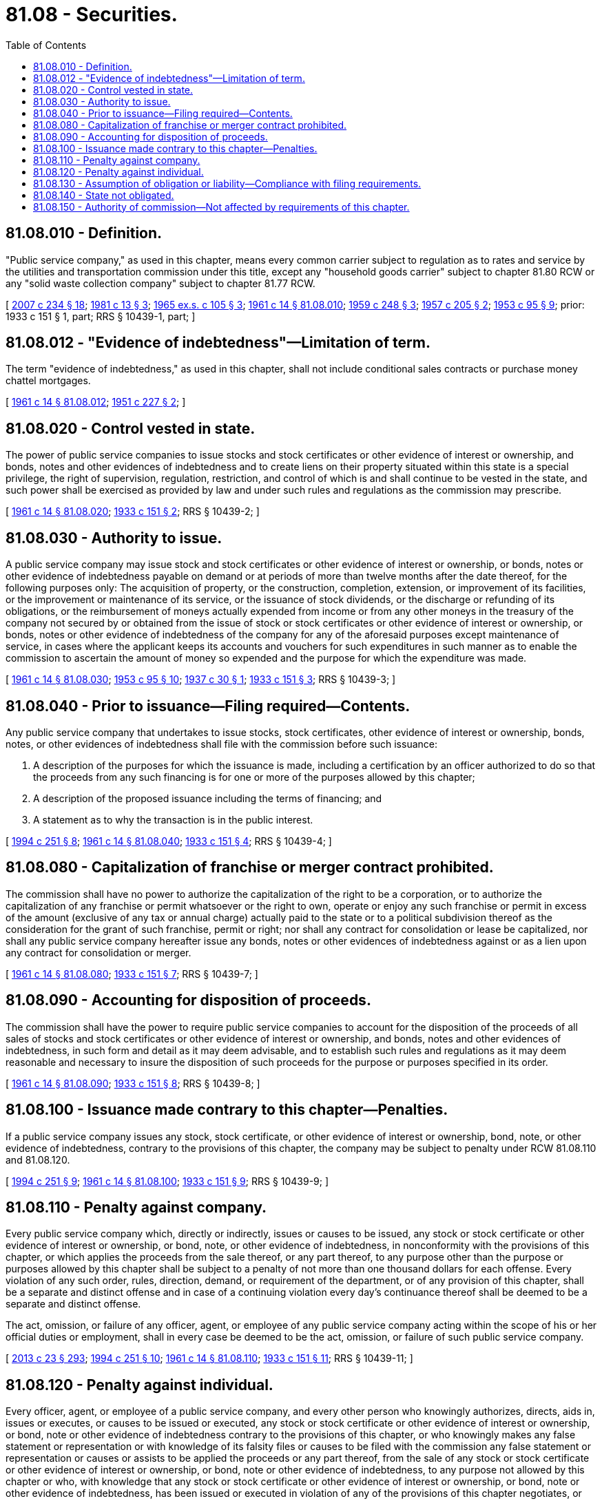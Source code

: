 = 81.08 - Securities.
:toc:

== 81.08.010 - Definition.
"Public service company," as used in this chapter, means every common carrier subject to regulation as to rates and service by the utilities and transportation commission under this title, except any "household goods carrier" subject to chapter 81.80 RCW or any "solid waste collection company" subject to chapter 81.77 RCW.

[ http://lawfilesext.leg.wa.gov/biennium/2007-08/Pdf/Bills/Session%20Laws/House/1312-S.SL.pdf?cite=2007%20c%20234%20§%2018[2007 c 234 § 18]; http://leg.wa.gov/CodeReviser/documents/sessionlaw/1981c13.pdf?cite=1981%20c%2013%20§%203[1981 c 13 § 3]; http://leg.wa.gov/CodeReviser/documents/sessionlaw/1965ex1c105.pdf?cite=1965%20ex.s.%20c%20105%20§%203[1965 ex.s. c 105 § 3]; http://leg.wa.gov/CodeReviser/documents/sessionlaw/1961c14.pdf?cite=1961%20c%2014%20§%2081.08.010[1961 c 14 § 81.08.010]; http://leg.wa.gov/CodeReviser/documents/sessionlaw/1959c248.pdf?cite=1959%20c%20248%20§%203[1959 c 248 § 3]; http://leg.wa.gov/CodeReviser/documents/sessionlaw/1957c205.pdf?cite=1957%20c%20205%20§%202[1957 c 205 § 2]; http://leg.wa.gov/CodeReviser/documents/sessionlaw/1953c95.pdf?cite=1953%20c%2095%20§%209[1953 c 95 § 9]; prior: 1933 c 151 § 1, part; RRS § 10439-1, part; ]

== 81.08.012 - "Evidence of indebtedness"—Limitation of term.
The term "evidence of indebtedness," as used in this chapter, shall not include conditional sales contracts or purchase money chattel mortgages.

[ http://leg.wa.gov/CodeReviser/documents/sessionlaw/1961c14.pdf?cite=1961%20c%2014%20§%2081.08.012[1961 c 14 § 81.08.012]; http://leg.wa.gov/CodeReviser/documents/sessionlaw/1951c227.pdf?cite=1951%20c%20227%20§%202[1951 c 227 § 2]; ]

== 81.08.020 - Control vested in state.
The power of public service companies to issue stocks and stock certificates or other evidence of interest or ownership, and bonds, notes and other evidences of indebtedness and to create liens on their property situated within this state is a special privilege, the right of supervision, regulation, restriction, and control of which is and shall continue to be vested in the state, and such power shall be exercised as provided by law and under such rules and regulations as the commission may prescribe.

[ http://leg.wa.gov/CodeReviser/documents/sessionlaw/1961c14.pdf?cite=1961%20c%2014%20§%2081.08.020[1961 c 14 § 81.08.020]; http://leg.wa.gov/CodeReviser/documents/sessionlaw/1933c151.pdf?cite=1933%20c%20151%20§%202[1933 c 151 § 2]; RRS § 10439-2; ]

== 81.08.030 - Authority to issue.
A public service company may issue stock and stock certificates or other evidence of interest or ownership, or bonds, notes or other evidence of indebtedness payable on demand or at periods of more than twelve months after the date thereof, for the following purposes only: The acquisition of property, or the construction, completion, extension, or improvement of its facilities, or the improvement or maintenance of its service, or the issuance of stock dividends, or the discharge or refunding of its obligations, or the reimbursement of moneys actually expended from income or from any other moneys in the treasury of the company not secured by or obtained from the issue of stock or stock certificates or other evidence of interest or ownership, or bonds, notes or other evidence of indebtedness of the company for any of the aforesaid purposes except maintenance of service, in cases where the applicant keeps its accounts and vouchers for such expenditures in such manner as to enable the commission to ascertain the amount of money so expended and the purpose for which the expenditure was made.

[ http://leg.wa.gov/CodeReviser/documents/sessionlaw/1961c14.pdf?cite=1961%20c%2014%20§%2081.08.030[1961 c 14 § 81.08.030]; http://leg.wa.gov/CodeReviser/documents/sessionlaw/1953c95.pdf?cite=1953%20c%2095%20§%2010[1953 c 95 § 10]; http://leg.wa.gov/CodeReviser/documents/sessionlaw/1937c30.pdf?cite=1937%20c%2030%20§%201[1937 c 30 § 1]; http://leg.wa.gov/CodeReviser/documents/sessionlaw/1933c151.pdf?cite=1933%20c%20151%20§%203[1933 c 151 § 3]; RRS § 10439-3; ]

== 81.08.040 - Prior to issuance—Filing required—Contents.
Any public service company that undertakes to issue stocks, stock certificates, other evidence of interest or ownership, bonds, notes, or other evidences of indebtedness shall file with the commission before such issuance:

. A description of the purposes for which the issuance is made, including a certification by an officer authorized to do so that the proceeds from any such financing is for one or more of the purposes allowed by this chapter;

. A description of the proposed issuance including the terms of financing; and

. A statement as to why the transaction is in the public interest.

[ http://lawfilesext.leg.wa.gov/biennium/1993-94/Pdf/Bills/Session%20Laws/House/2558.SL.pdf?cite=1994%20c%20251%20§%208[1994 c 251 § 8]; http://leg.wa.gov/CodeReviser/documents/sessionlaw/1961c14.pdf?cite=1961%20c%2014%20§%2081.08.040[1961 c 14 § 81.08.040]; http://leg.wa.gov/CodeReviser/documents/sessionlaw/1933c151.pdf?cite=1933%20c%20151%20§%204[1933 c 151 § 4]; RRS § 10439-4; ]

== 81.08.080 - Capitalization of franchise or merger contract prohibited.
The commission shall have no power to authorize the capitalization of the right to be a corporation, or to authorize the capitalization of any franchise or permit whatsoever or the right to own, operate or enjoy any such franchise or permit in excess of the amount (exclusive of any tax or annual charge) actually paid to the state or to a political subdivision thereof as the consideration for the grant of such franchise, permit or right; nor shall any contract for consolidation or lease be capitalized, nor shall any public service company hereafter issue any bonds, notes or other evidences of indebtedness against or as a lien upon any contract for consolidation or merger.

[ http://leg.wa.gov/CodeReviser/documents/sessionlaw/1961c14.pdf?cite=1961%20c%2014%20§%2081.08.080[1961 c 14 § 81.08.080]; http://leg.wa.gov/CodeReviser/documents/sessionlaw/1933c151.pdf?cite=1933%20c%20151%20§%207[1933 c 151 § 7]; RRS § 10439-7; ]

== 81.08.090 - Accounting for disposition of proceeds.
The commission shall have the power to require public service companies to account for the disposition of the proceeds of all sales of stocks and stock certificates or other evidence of interest or ownership, and bonds, notes and other evidences of indebtedness, in such form and detail as it may deem advisable, and to establish such rules and regulations as it may deem reasonable and necessary to insure the disposition of such proceeds for the purpose or purposes specified in its order.

[ http://leg.wa.gov/CodeReviser/documents/sessionlaw/1961c14.pdf?cite=1961%20c%2014%20§%2081.08.090[1961 c 14 § 81.08.090]; http://leg.wa.gov/CodeReviser/documents/sessionlaw/1933c151.pdf?cite=1933%20c%20151%20§%208[1933 c 151 § 8]; RRS § 10439-8; ]

== 81.08.100 - Issuance made contrary to this chapter—Penalties.
If a public service company issues any stock, stock certificate, or other evidence of interest or ownership, bond, note, or other evidence of indebtedness, contrary to the provisions of this chapter, the company may be subject to penalty under RCW 81.08.110 and 81.08.120.

[ http://lawfilesext.leg.wa.gov/biennium/1993-94/Pdf/Bills/Session%20Laws/House/2558.SL.pdf?cite=1994%20c%20251%20§%209[1994 c 251 § 9]; http://leg.wa.gov/CodeReviser/documents/sessionlaw/1961c14.pdf?cite=1961%20c%2014%20§%2081.08.100[1961 c 14 § 81.08.100]; http://leg.wa.gov/CodeReviser/documents/sessionlaw/1933c151.pdf?cite=1933%20c%20151%20§%209[1933 c 151 § 9]; RRS § 10439-9; ]

== 81.08.110 - Penalty against company.
Every public service company which, directly or indirectly, issues or causes to be issued, any stock or stock certificate or other evidence of interest or ownership, or bond, note, or other evidence of indebtedness, in nonconformity with the provisions of this chapter, or which applies the proceeds from the sale thereof, or any part thereof, to any purpose other than the purpose or purposes allowed by this chapter shall be subject to a penalty of not more than one thousand dollars for each offense. Every violation of any such order, rules, direction, demand, or requirement of the department, or of any provision of this chapter, shall be a separate and distinct offense and in case of a continuing violation every day's continuance thereof shall be deemed to be a separate and distinct offense.

The act, omission, or failure of any officer, agent, or employee of any public service company acting within the scope of his or her official duties or employment, shall in every case be deemed to be the act, omission, or failure of such public service company.

[ http://lawfilesext.leg.wa.gov/biennium/2013-14/Pdf/Bills/Session%20Laws/Senate/5077-S.SL.pdf?cite=2013%20c%2023%20§%20293[2013 c 23 § 293]; http://lawfilesext.leg.wa.gov/biennium/1993-94/Pdf/Bills/Session%20Laws/House/2558.SL.pdf?cite=1994%20c%20251%20§%2010[1994 c 251 § 10]; http://leg.wa.gov/CodeReviser/documents/sessionlaw/1961c14.pdf?cite=1961%20c%2014%20§%2081.08.110[1961 c 14 § 81.08.110]; http://leg.wa.gov/CodeReviser/documents/sessionlaw/1933c151.pdf?cite=1933%20c%20151%20§%2011[1933 c 151 § 11]; RRS § 10439-11; ]

== 81.08.120 - Penalty against individual.
Every officer, agent, or employee of a public service company, and every other person who knowingly authorizes, directs, aids in, issues or executes, or causes to be issued or executed, any stock or stock certificate or other evidence of interest or ownership, or bond, note or other evidence of indebtedness contrary to the provisions of this chapter, or who knowingly makes any false statement or representation or with knowledge of its falsity files or causes to be filed with the commission any false statement or representation or causes or assists to be applied the proceeds or any part thereof, from the sale of any stock or stock certificate or other evidence of interest or ownership, or bond, note or other evidence of indebtedness, to any purpose not allowed by this chapter or who, with knowledge that any stock or stock certificate or other evidence of interest or ownership, or bond, note or other evidence of indebtedness, has been issued or executed in violation of any of the provisions of this chapter negotiates, or causes the same to be negotiated, shall be guilty of a gross misdemeanor.

[ http://lawfilesext.leg.wa.gov/biennium/1993-94/Pdf/Bills/Session%20Laws/House/2558.SL.pdf?cite=1994%20c%20251%20§%2011[1994 c 251 § 11]; http://leg.wa.gov/CodeReviser/documents/sessionlaw/1961c14.pdf?cite=1961%20c%2014%20§%2081.08.120[1961 c 14 § 81.08.120]; http://leg.wa.gov/CodeReviser/documents/sessionlaw/1933c151.pdf?cite=1933%20c%20151%20§%2012[1933 c 151 § 12]; RRS § 10439-12; ]

== 81.08.130 - Assumption of obligation or liability—Compliance with filing requirements.
Any public service company that assumes any obligation or liability as guarantor, indorser, surety or otherwise in respect to the securities of any other person, firm or corporation, when such securities are payable at periods of more than twelve months after the date thereof, shall comply with the filing requirements of RCW 81.08.040.

[ http://lawfilesext.leg.wa.gov/biennium/1993-94/Pdf/Bills/Session%20Laws/House/2558.SL.pdf?cite=1994%20c%20251%20§%2012[1994 c 251 § 12]; http://leg.wa.gov/CodeReviser/documents/sessionlaw/1961c14.pdf?cite=1961%20c%2014%20§%2081.08.130[1961 c 14 § 81.08.130]; http://leg.wa.gov/CodeReviser/documents/sessionlaw/1933c151.pdf?cite=1933%20c%20151%20§%2013[1933 c 151 § 13]; RRS § 10439-13; ]

== 81.08.140 - State not obligated.
No provision of this chapter, and no deed or act done or performed under or in connection therewith, shall be held or construed to obligate the state of Washington to pay or guarantee, in any manner whatsoever, any stock or stock certificate or other evidence of interest or ownership, or bond, note or other evidence of indebtedness, authorized, issued or executed under the provisions of this chapter.

[ http://leg.wa.gov/CodeReviser/documents/sessionlaw/1961c14.pdf?cite=1961%20c%2014%20§%2081.08.140[1961 c 14 § 81.08.140]; http://leg.wa.gov/CodeReviser/documents/sessionlaw/1933c151.pdf?cite=1933%20c%20151%20§%2014[1933 c 151 § 14]; RRS § 10439-14; ]

== 81.08.150 - Authority of commission—Not affected by requirements of this chapter.
No action by a public service company in compliance with nor by the commission in conformance with the requirements of this chapter may in any way affect the authority of the commission over rates, service, accounts, valuations, estimates, or determinations of costs, or any matters whatsoever that may come before it.

[ http://lawfilesext.leg.wa.gov/biennium/1993-94/Pdf/Bills/Session%20Laws/House/2558.SL.pdf?cite=1994%20c%20251%20§%2013[1994 c 251 § 13]; ]

